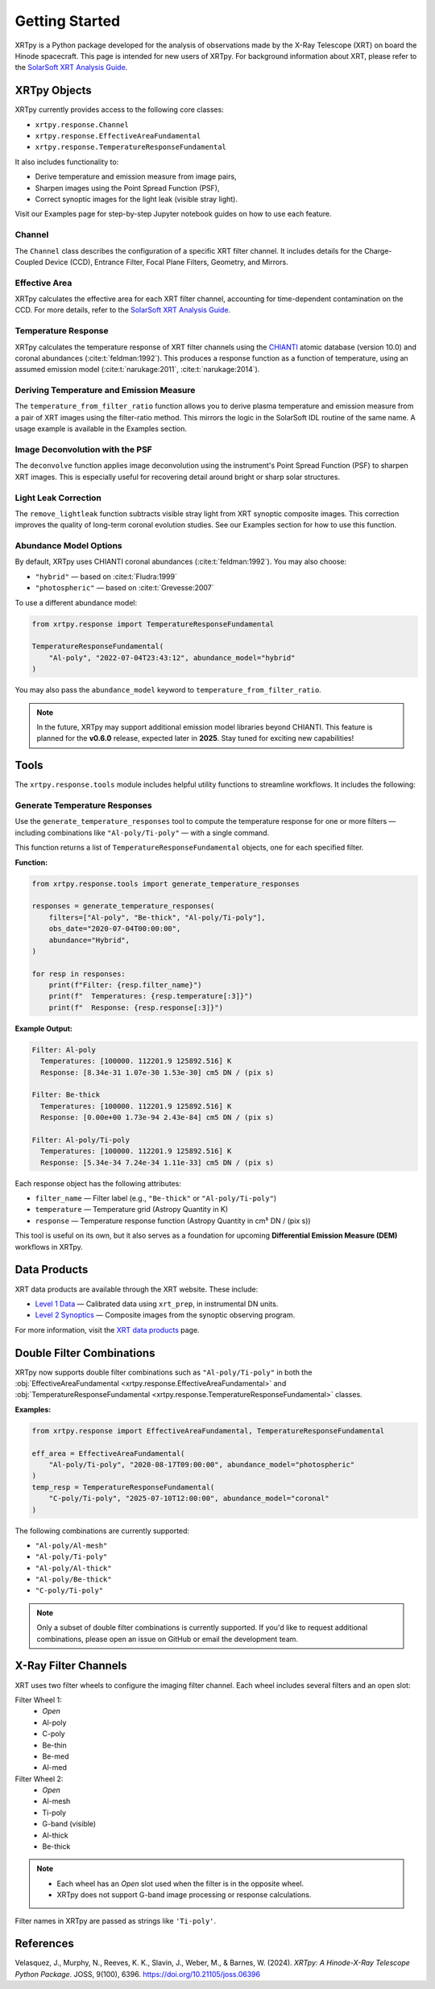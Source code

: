 ===============
Getting Started
===============

XRTpy is a Python package developed for the analysis of observations made by the X-Ray Telescope (XRT)
on board the Hinode spacecraft. This page is intended for new users of XRTpy. For background information about XRT,
please refer to the `SolarSoft XRT Analysis Guide`_.

XRTpy Objects
*************

XRTpy currently provides access to the following core classes:

- ``xrtpy.response.Channel``
- ``xrtpy.response.EffectiveAreaFundamental``
- ``xrtpy.response.TemperatureResponseFundamental``

It also includes functionality to:

- Derive temperature and emission measure from image pairs,
- Sharpen images using the Point Spread Function (PSF),
- Correct synoptic images for the light leak (visible stray light).

Visit our Examples page for step-by-step Jupyter notebook guides on how to use each feature.

Channel
-------

The ``Channel`` class describes the configuration of a specific XRT filter channel. It includes details for the Charge-Coupled Device (CCD),
Entrance Filter, Focal Plane Filters, Geometry, and Mirrors.

Effective Area
--------------

XRTpy calculates the effective area for each XRT filter channel, accounting for time-dependent contamination on the CCD. For more details,
refer to the `SolarSoft XRT Analysis Guide`_.

Temperature Response
--------------------

XRTpy calculates the temperature response of XRT filter channels using the CHIANTI_ atomic database (version 10.0) and coronal abundances
(:cite:t:`feldman:1992`). This produces a response function as a function of temperature, using an assumed emission model
(:cite:t:`narukage:2011`, :cite:t:`narukage:2014`).

Deriving Temperature and Emission Measure
-----------------------------------------

The ``temperature_from_filter_ratio`` function allows you to derive plasma temperature and emission measure from a pair of XRT images using the filter-ratio method. This mirrors the logic in the SolarSoft IDL routine of the same name. A usage example is available in the Examples section.

Image Deconvolution with the PSF
--------------------------------

The ``deconvolve`` function applies image deconvolution using the instrument's Point Spread Function (PSF) to sharpen XRT images. This is especially useful for recovering detail around bright or sharp solar structures.

Light Leak Correction
---------------------

The ``remove_lightleak`` function subtracts visible stray light from XRT synoptic composite images. This correction improves the quality of long-term coronal evolution studies. See our Examples section for how to use this function.

Abundance Model Options
-----------------------

By default, XRTpy uses CHIANTI coronal abundances (:cite:t:`feldman:1992`). You may also choose:

- ``"hybrid"`` — based on :cite:t:`Fludra:1999`
- ``"photospheric"`` — based on :cite:t:`Grevesse:2007`

To use a different abundance model:

.. code-block:: python

   from xrtpy.response import TemperatureResponseFundamental

   TemperatureResponseFundamental(
       "Al-poly", "2022-07-04T23:43:12", abundance_model="hybrid"
   )

You may also pass the ``abundance_model`` keyword to ``temperature_from_filter_ratio``.

.. note::
   In the future, XRTpy may support additional emission model libraries beyond CHIANTI.
   This feature is planned for the **v0.6.0** release, expected later in **2025**. Stay tuned for exciting new capabilities!


Tools
*****

The ``xrtpy.response.tools`` module includes helpful utility functions to streamline workflows. It includes the following:

Generate Temperature Responses
------------------------------

Use the ``generate_temperature_responses`` tool to compute the temperature response for one or more filters — including combinations like ``"Al-poly/Ti-poly"`` — with a single command.

This function returns a list of ``TemperatureResponseFundamental`` objects, one for each specified filter.

**Function:**

.. code-block:: python

   from xrtpy.response.tools import generate_temperature_responses

   responses = generate_temperature_responses(
       filters=["Al-poly", "Be-thick", "Al-poly/Ti-poly"],
       obs_date="2020-07-04T00:00:00",
       abundance="Hybrid",
   )

   for resp in responses:
       print(f"Filter: {resp.filter_name}")
       print(f"  Temperatures: {resp.temperature[:3]}")
       print(f"  Response: {resp.response[:3]}")


**Example Output:**

.. code-block:: text

   Filter: Al-poly
     Temperatures: [100000. 112201.9 125892.516] K
     Response: [8.34e-31 1.07e-30 1.53e-30] cm5 DN / (pix s)

   Filter: Be-thick
     Temperatures: [100000. 112201.9 125892.516] K
     Response: [0.00e+00 1.73e-94 2.43e-84] cm5 DN / (pix s)

   Filter: Al-poly/Ti-poly
     Temperatures: [100000. 112201.9 125892.516] K
     Response: [5.34e-34 7.24e-34 1.11e-33] cm5 DN / (pix s)

Each response object has the following attributes:

- ``filter_name`` — Filter label (e.g., ``"Be-thick"`` or ``"Al-poly/Ti-poly"``)
- ``temperature`` — Temperature grid (Astropy Quantity in K)
- ``response`` — Temperature response function (Astropy Quantity in cm⁵ DN / (pix s))

This tool is useful on its own, but it also serves as a foundation for upcoming **Differential Emission Measure (DEM)** workflows in XRTpy.


Data Products
*************

XRT data products are available through the XRT website. These include:

- `Level 1 Data`_ — Calibrated data using ``xrt_prep``, in instrumental DN units.
- `Level 2 Synoptics`_ — Composite images from the synoptic observing program.

For more information, visit the `XRT data products`_ page.

Double Filter Combinations
**************************

XRTpy now supports double filter combinations such as ``"Al-poly/Ti-poly"`` in both the :obj:`EffectiveAreaFundamental <xrtpy.response.EffectiveAreaFundamental>` and :obj:`TemperatureResponseFundamental <xrtpy.response.TemperatureResponseFundamental>` classes.

**Examples:**

.. code-block:: python

   from xrtpy.response import EffectiveAreaFundamental, TemperatureResponseFundamental

   eff_area = EffectiveAreaFundamental(
       "Al-poly/Ti-poly", "2020-08-17T09:00:00", abundance_model="photospheric"
   )
   temp_resp = TemperatureResponseFundamental(
       "C-poly/Ti-poly", "2025-07-10T12:00:00", abundance_model="coronal"
   )

The following combinations are currently supported:

- ``"Al-poly/Al-mesh"``
- ``"Al-poly/Ti-poly"``
- ``"Al-poly/Al-thick"``
- ``"Al-poly/Be-thick"``
- ``"C-poly/Ti-poly"``

.. note::
   Only a subset of double filter combinations is currently supported. If you'd like to request additional combinations, please open an issue on GitHub or email the development team.


X-Ray Filter Channels
*********************

XRT uses two filter wheels to configure the imaging filter channel. Each wheel includes several filters and an open slot:

Filter Wheel 1:
   - *Open*
   - Al-poly
   - C-poly
   - Be-thin
   - Be-med
   - Al-med

Filter Wheel 2:
   - *Open*
   - Al-mesh
   - Ti-poly
   - G-band (visible)
   - Al-thick
   - Be-thick

.. note::
   - Each wheel has an *Open* slot used when the filter is in the opposite wheel.
   - XRTpy does not support G-band image processing or response calculations.

Filter names in XRTpy are passed as strings like ``'Ti-poly'``.

References
**********

Velasquez, J., Murphy, N., Reeves, K. K., Slavin, J., Weber, M., & Barnes, W. (2024).
*XRTpy: A Hinode-X-Ray Telescope Python Package*. JOSS, 9(100), 6396.
https://doi.org/10.21105/joss.06396

.. _CHIANTI: https://www.chiantidatabase.org/chianti_database_history.html
.. _SolarSoft XRT Analysis Guide: https://xrt.cfa.harvard.edu/resources/documents/XAG/XAG.pdf
.. _Level 1 Data: https://xrt.cfa.harvard.edu/level1/
.. _Level 2 Synoptics: https://xrt.cfa.harvard.edu/data_products/Level2_Synoptics/
.. _XRT data products: https://xrt.cfa.harvard.edu/data_products/index.php
.. _xrt_prep: https://xrt.cfa.harvard.edu/resources/documents/XAG/XAG.pdf
.. _XRT temperature response with other choice of abundances: http://solar.physics.montana.edu/takeda/xrt_response/xrt_resp.html
